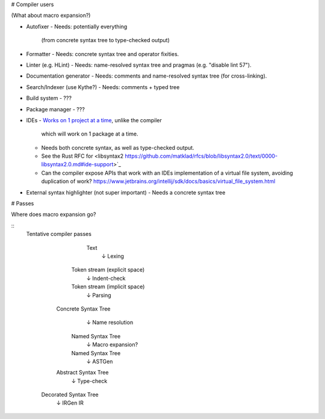 # Compiler users

(What about macro expansion?)

* Autofixer
  - Needs: potentially everything
    (from concrete syntax tree to type-checked output)
* Formatter
  - Needs: concrete syntax tree and operator fixities.
* Linter (e.g. HLint)
  - Needs: name-resolved syntax tree and pragmas (e.g. "disable lint 57").
* Documentation generator
  - Needs: comments and name-resolved syntax tree (for cross-linking).
* Search/Indexer (use Kythe?)
  - Needs: comments + typed tree
* Build system
  - ???
* Package manager
  - ???
* IDEs
  - `Works on 1 project at a time <https://is.gd/alNJGG>`_, unlike the compiler
    which will work on 1 package at a time.
  - Needs both concrete syntax, as well as type-checked output.
  - See the Rust RFC for <libsyntax2 https://github.com/matklad/rfcs/blob/libsyntax2.0/text/0000-libsyntax2.0.md#ide-support>`_
  - Can the compiler expose APIs that work with an IDEs implementation of a
    virtual file system, avoiding duplication of work?
    https://www.jetbrains.org/intellij/sdk/docs/basics/virtual_file_system.html
* External syntax highlighter (not super important)
  - Needs a concrete syntax tree

# Passes

Where does macro expansion go?

::
  Tentative compiler passes

           Text
            ↓  Lexing
       Token stream (explicit space)
            ↓  Indent-check
       Token stream (implicit space)
            ↓  Parsing
     Concrete Syntax Tree
            ↓  Name resolution
       Named Syntax Tree
            ↓  Macro expansion?
       Named Syntax Tree
            ↓  ASTGen
     Abstract Syntax Tree
            ↓  Type-check
    Decorated Syntax Tree
            ↓  IRGen
            IR
